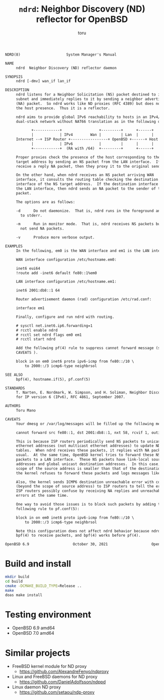 # Created 2021-10-18 Mon 22:37
#+TITLE: =ndrd=: Neighbor Discovery (ND) reflector for OpenBSD
#+AUTHOR: toru
#+begin_src txt
  NDRD(8)                     System Manager's Manual                    NDRD(8)

  NAME
       ndrd  Neighbor Discovery (ND) reflector daemon

  SYNOPSIS
       ndrd [-dmv] wan_if lan_if

  DESCRIPTION
       ndrd listens for a Neighbor Solicitation (NS) packet destined to its
       subnet and immediately replies to it by sending a neighbor advertisement
       (NA) packet.  So ndrd works like ND proxies (RFC 4389) but does not check
       the host presence.  Thus it is a reflector.

       ndrd aims to provide global IPv6 reachability to hosts in an IPv4/v6
       dual-stack network without NAT66 translation as in the following diagram:

  		      +------------+                 +---------+      +------+
  		      |            | IPv4        Wan |         | Lan  |      |
  	   Internet --+ ISP Router +-----------------+ OpenBSD +------+ Host |
  		      |            | IPv6            |         |      |      |
  		      +------------+  (RA with /64)  +---------+      +------+

       Proper proxies check the presence of the host corresponding to the NS
       target address by sending an NS packet from the LAN interface.  If they
       receive a reply NA packet, then they proxy it to the original sender.

       On the other hand, when ndrd receives an NS packet arriving WAN
       interface, it consults the routing table checking the destination
       interface of the NS target address.  If the destination interface matches
       the LAN interface, then ndrd sends an NA packet to the sender of the NS
       packet.

       The options are as follows:

       -d      Do not daemonize.  That is, ndrd runs in the foreground and logs
  	     to stderr.

       -m      Run in monitor mode.  That is, ndrd receives NS packets but does
  	     not send NA packets.

       -v      Produce more verbose output.

  EXAMPLES
       In the following, em0 is the WAN interface and em1 is the LAN interface.

       WAN interface configuration /etc/hostname.em0:

  	   inet6 eui64
  	   !route add -inet6 default fe80::1%em0

       LAN interface configuration /etc/hostname.em1:

  	   inet6 2001:db8::1 64

       Router advertisement daemon (rad) configuration /etc/rad.conf:

  	   interface em1

       Finally, configure and run ndrd with routing.

  	   # sysctl net.inet6.ip6.forwarding=1
  	   # rcctl enable ndrd
  	   # rcctl set ndrd flags em0 em1
  	   # rcctl start ndrd

       Add the following pf(4) rule to suppress cannot forward message (see
       CAVEATS ).

  	   block in on em0 inet6 proto ipv6-icmp from fe80::/10 \
  	       to 2000::/3 icmp6-type neighbrsol

  SEE ALSO
       bpf(4), hostname.if(5), pf.conf(5)

  STANDARDS
       T. Narten, E. Nordmark, W. Simpson, and H. Soliman, Neighbor Discovery
       for IP version 6 (IPv6), RFC 4861, September 2007.

  AUTHORS
       Toru Mano

  CAVEATS
       Your dmesg or /var/log/messages will be filled up the following messages:

  	   cannot forward src fe80::1, dst 2001:db8::1, nxt 58, rcvif 1, outif 2

       This is because ISP routers periodically send NS packets to unicast
       ethernet addresses (not multicast ethernet addresses) to update NDP
       tables.  When ndrd receives these packets, it replies with NA packets as
       usual.  At the same time, OpenBSD kernel tries to forward these NS
       packets to a LAN interface.  These NS packets have link-local source
       addresses and global unicast destination addresses.  In this case, the
       scope of the source address is smaller than that of the destination.  So,
       the kernel refuses to forward these packets and logs messages like above.

       Also, the kernel sends ICMP6 destination unreachable error with code 2
       (beyond the scope of source address) to ISP routers to tell the error.
       ISP routers possibly confuse by receiving NA replies and unreachable
       errors at the same time.

       One way to avoid those issues is to block such packets by adding the
       following rule to pf.conf(5):

  	   block in on em0 inet6 proto ipv6-icmp from fe80::/10 \
  	       to 2000::/3 icmp6-type neighbrsol

       Note this configuration does not affect ndrd behavior because ndrd uses
       bpf(4) to receive packets, and bpf(4) works before pf(4).

  OpenBSD 6.9                    October 30, 2021                    OpenBSD 6.9
#+end_src

* Build and install

#+begin_src sh
  mkdir build
  cd build
  cmake -DCMAKE_BUILD_TYPE=Release ..
  make
  doas make install
#+end_src

* Testing environment

- OpenBSD 6.9 amd64
- OpenBSD 7.0 amd64

* Similar projects

- FreeBSD kernel module for ND proxy
  - https://github.com/AlexandreFenyo/ndproxy
- Linux and FreeBSD daemons for ND proxy
  - https://github.com/DanielAdolfsson/ndppd
- Linux daemon ND proxy
  - https://github.com/setaou/ndp-proxy
